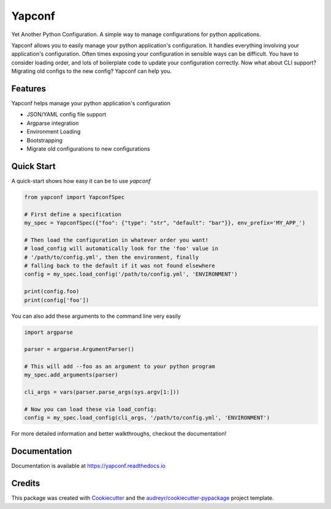 =======
Yapconf
=======


.. image:: https://img.shields.io/pypi/v/yapconf.svg
        :target: https://pypi.python.org/pypi/yapconf

.. image:: https://img.shields.io/travis/loganasherjones/yapconf.svg
        :target: https://travis-ci.org/loganasherjones/yapconf

.. image:: https://codecov.io/gh/loganasherjones/yapconf/branch/master/graph/badge.svg
  :target: https://codecov.io/gh/loganasherjones/yapconf

.. image:: https://readthedocs.org/projects/yapconf/badge/?version=latest
        :target: https://yapconf.readthedocs.io/en/latest/?badge=latest
        :alt: Documentation Status

.. image:: https://pyup.io/repos/github/loganasherjones/yapconf/shield.svg
     :target: https://pyup.io/repos/github/loganasherjones/yapconf/
     :alt: Updates


Yet Another Python Configuration. A simple way to manage configurations for python applications.


Yapconf allows you to easily manage your python application's configuration. It handles everything involving your
application's configuration. Often times exposing your configuration in sensible ways can be difficult. You have to
consider loading order, and lots of boilerplate code to update your configuration correctly. Now what about CLI
support? Migrating old configs to the new config? Yapconf can help you.


Features
--------
Yapconf helps manage your python application's configuration

* JSON/YAML config file support
* Argparse integration
* Environment Loading
* Bootstrapping
* Migrate old configurations to new configurations


Quick Start
-----------

A quick-start shows how easy it can be to use `yapconf`

.. code-block:: python

    from yapconf import YapconfSpec

    # First define a specification
    my_spec = YapconfSpec({"foo": {"type": "str", "default": "bar"}}, env_prefix='MY_APP_')

    # Then load the configuration in whatever order you want!
    # load_config will automatically look for the 'foo' value in
    # '/path/to/config.yml', then the environment, finally
    # falling back to the default if it was not found elsewhere
    config = my_spec.load_config('/path/to/config.yml', 'ENVIRONMENT')

    print(config.foo)
    print(config['foo'])

You can also add these arguments to the command line very easily

.. code-block:: python

    import argparse

    parser = argparse.ArgumentParser()

    # This will add --foo as an argument to your python program
    my_spec.add_arguments(parser)

    cli_args = vars(parser.parse_args(sys.argv[1:]))

    # Now you can load these via load_config:
    config = my_spec.load_config(cli_args, '/path/to/config.yml', 'ENVIRONMENT')

For more detailed information and better walkthroughs, checkout the documentation!

Documentation
-------------
Documentation is available at https://yapconf.readthedocs.io


Credits
---------

This package was created with Cookiecutter_ and the `audreyr/cookiecutter-pypackage`_ project template.

.. _Cookiecutter: https://github.com/audreyr/cookiecutter
.. _`audreyr/cookiecutter-pypackage`: https://github.com/audreyr/cookiecutter-pypackage

